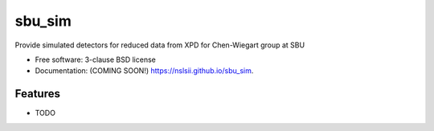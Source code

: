 =======
sbu_sim
=======

.. image:: https://img.shields.io/travis/nslsii/sbu_sim.svg
        :target: https://travis-ci.org/nslsii/sbu_sim

.. image:: https://img.shields.io/pypi/v/sbu_sim.svg
        :target: https://pypi.python.org/pypi/sbu_sim


Provide simulated detectors for reduced data from XPD for Chen-Wiegart group at SBU

* Free software: 3-clause BSD license
* Documentation: (COMING SOON!) https://nslsii.github.io/sbu_sim.

Features
--------

* TODO
